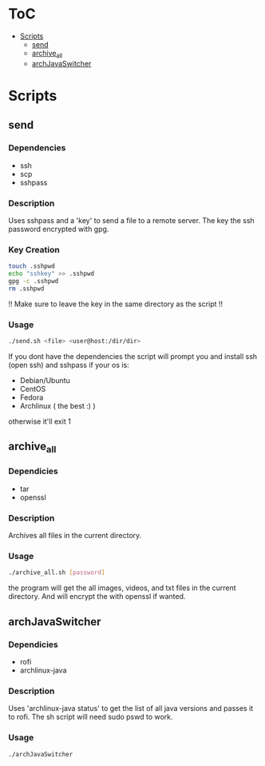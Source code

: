 #+AUTHOR: AnAnnoyinGoose

* ToC
- [[#Scripts][Scripts]]
  - [[#send][send]]
  - [[#archive_all][archive_all]]
  - [[#archJavaSwitcher][archJavaSwitcher]]  
* Scripts
** send
*** Dependencies
  - ssh
  - scp
  - sshpass
*** Description
Uses sshpass and a 'key' to send a file to a remote server.
The key the ssh password encrypted with gpg.
*** Key Creation
#+begin_src bash
touch .sshpwd
echo "sshkey" >> .sshpwd
gpg -c .sshpwd
rm .sshpwd
#+end_src
!! Make sure to leave the key in the same directory as the script !!
*** Usage
#+begin_src bash
./send.sh <file> <user@host:/dir/dir>
#+end_src
If you dont have the dependencies the script will prompt you and install ssh (open ssh) and sshpass if your os is:
- Debian/Ubuntu
- CentOS
- Fedora
- Archlinux ( the best :) )
otherwise it'll exit 1



** archive_all
*** Dependicies
  - tar
  - openssl
*** Description
Archives all files in the current directory.
*** Usage
#+begin_src bash
./archive_all.sh [password]
#+end_src
the program will get the all images, videos, and txt files in the current directory.
And will encrypt the with openssl if wanted.
 


** archJavaSwitcher
*** Dependicies
  - rofi
  - archlinux-java
*** Description
Uses 'archlinux-java status' to get the list of all java versions and passes it to rofi.
The sh script will need sudo pswd to work.
*** Usage
#+begin_src bash
./archJavaSwitcher
#+end_src
